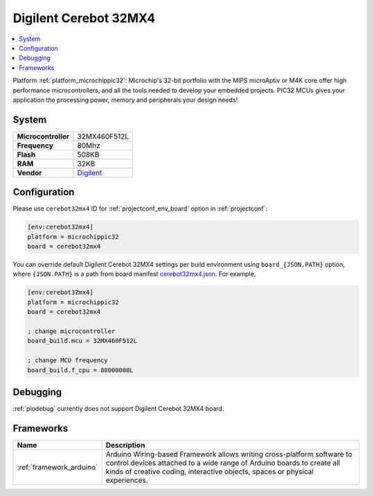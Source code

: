 ..  Copyright (c) 2014-present PlatformIO <contact@platformio.org>
    Licensed under the Apache License, Version 2.0 (the "License");
    you may not use this file except in compliance with the License.
    You may obtain a copy of the License at
       http://www.apache.org/licenses/LICENSE-2.0
    Unless required by applicable law or agreed to in writing, software
    distributed under the License is distributed on an "AS IS" BASIS,
    WITHOUT WARRANTIES OR CONDITIONS OF ANY KIND, either express or implied.
    See the License for the specific language governing permissions and
    limitations under the License.

.. _board_microchippic32_cerebot32mx4:

Digilent Cerebot 32MX4
======================

.. contents::
    :local:

Platform :ref:`platform_microchippic32`: Microchip's 32-bit portfolio with the MIPS microAptiv or M4K core offer high performance microcontrollers, and all the tools needed to develop your embedded projects. PIC32 MCUs gives your application the processing power, memory and peripherals your design needs!

System
------

.. list-table::

  * - **Microcontroller**
    - 32MX460F512L
  * - **Frequency**
    - 80Mhz
  * - **Flash**
    - 508KB
  * - **RAM**
    - 32KB
  * - **Vendor**
    - `Digilent <http://store.digilentinc.com/cerebot-32mx4-limited-time-see-chipkit-pro-mx4/?utm_source=platformio&utm_medium=docs>`__


Configuration
-------------

Please use ``cerebot32mx4`` ID for :ref:`projectconf_env_board` option in :ref:`projectconf`:

.. code-block:: ini

  [env:cerebot32mx4]
  platform = microchippic32
  board = cerebot32mx4

You can override default Digilent Cerebot 32MX4 settings per build environment using
``board_{JSON.PATH}`` option, where ``{JSON.PATH}`` is a path from
board manifest `cerebot32mx4.json <https://github.com/platformio/platform-microchippic32/blob/master/boards/cerebot32mx4.json>`_. For example,

.. code-block:: ini

  [env:cerebot32mx4]
  platform = microchippic32
  board = cerebot32mx4

  ; change microcontroller
  board_build.mcu = 32MX460F512L

  ; change MCU frequency
  board_build.f_cpu = 80000000L

Debugging
---------
:ref:`piodebug` currently does not support Digilent Cerebot 32MX4 board.

Frameworks
----------
.. list-table::
    :header-rows:  1

    * - Name
      - Description

    * - :ref:`framework_arduino`
      - Arduino Wiring-based Framework allows writing cross-platform software to control devices attached to a wide range of Arduino boards to create all kinds of creative coding, interactive objects, spaces or physical experiences.
